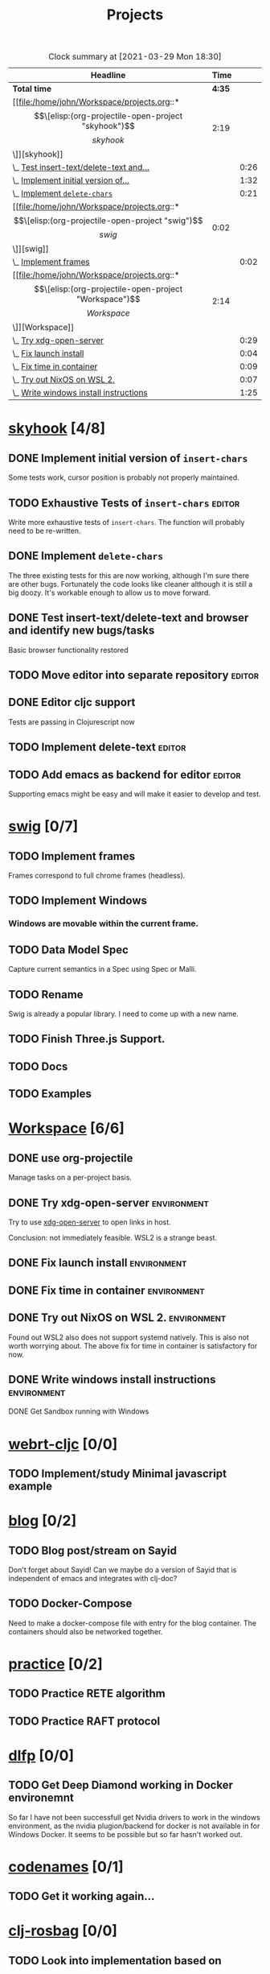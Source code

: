 #+TITLE: Projects

#+BEGIN: clocktable :scope file :maxlevel 3 :link t
#+CAPTION: Clock summary at [2021-03-29 Mon 18:30]
| Headline                                |   Time |      |
|-----------------------------------------+--------+------|
| *Total time*                            | *4:35* |      |
|-----------------------------------------+--------+------|
| [[file:/home/john/Workspace/projects.org::*\[\[elisp:(org-projectile-open-project "skyhook")\]\[skyhook\]\]][skyhook]]                                 |   2:19 |      |
| \_  [[file:/home/john/Workspace/projects.org::*Test insert-text/delete-text and browswer and identify new bugs/tasks][Test insert-text/delete-text and...]] |        | 0:26 |
| \_  [[file:/home/john/Workspace/projects.org::*Implement initial version of ~insert-chars~][Implement initial version of...]]     |        | 1:32 |
| \_  [[file:/home/john/Workspace/projects.org::*Implement ~delete-chars~][Implement ~delete-chars~]]            |        | 0:21 |
| [[file:/home/john/Workspace/projects.org::*\[\[elisp:(org-projectile-open-project "swig")\]\[swig\]\]][swig]]                                    |   0:02 |      |
| \_  [[file:/home/john/Workspace/projects.org::*Implement frames][Implement frames]]                    |        | 0:02 |
| [[file:/home/john/Workspace/projects.org::*\[\[elisp:(org-projectile-open-project "Workspace")\]\[Workspace\]\]][Workspace]]                               |   2:14 |      |
| \_  [[file:/home/john/Workspace/projects.org::*Try xdg-open-server][Try xdg-open-server]]                 |        | 0:29 |
| \_  [[file:/home/john/Workspace/projects.org::*Fix launch install][Fix launch install]]                  |        | 0:04 |
| \_  [[file:/home/john/Workspace/projects.org::*Fix time in container][Fix time in container]]               |        | 0:09 |
| \_  [[file:/home/john/Workspace/projects.org::*Try out NixOS on WSL 2.][Try out NixOS on WSL 2.]]             |        | 0:07 |
| \_  [[file:/home/john/Workspace/projects.org::*Write windows install instructions][Write windows install instructions]]  |        | 1:25 |
#+END:


* [[elisp:(org-projectile-open-project "skyhook")][skyhook]] [4/8]
:PROPERTIES:
:CATEGORY: skyhook
:END:
** DONE Implement initial version of ~insert-chars~
SCHEDULED: <2021-03-26 Fri>
:LOGBOOK:
CLOCK: [2021-03-25 Thu 19:13]--[2021-03-25 Thu 20:45] =>  1:32
:END:
Some tests work, cursor position is probably not properly maintained.
** TODO Exhaustive Tests of ~insert-chars~ :editor:
SCHEDULED: <2021-03-30 Tue>
:LOGBOOK:
CLOCK: [2021-03-30 Tue 14:17]--[2021-03-30 Tue 14:18] =>  0:01
:END:
Write more exhaustive tests of ~insert-chars~. The function
will probably need to be re-written.
** DONE Implement ~delete-chars~
SCHEDULED: <2021-03-28 Sun>
:LOGBOOK:
CLOCK: [2021-03-29 Mon 17:30]--[2021-03-29 Mon 17:51] =>  0:21
CLOCK: [2021-03-28 Sun 21:57]--[2021-03-28 Sun 21:57] =>  0:00
:END:
The three existing tests for this are now working, although I'm sure there are
other bugs. Fortunately the code looks like cleaner although it is still a big
doozy. It's workable enough to allow us to move forward.
** DONE Test insert-text/delete-text and browser and identify new bugs/tasks
SCHEDULED: <2021-03-29 Mon>
:LOGBOOK:
CLOCK: [2021-03-30 Tue 14:18]--[2021-03-30 Tue 14:55] =>  0:37
CLOCK: [2021-03-29 Mon 18:02]--[2021-03-29 Mon 18:28] =>  0:26
:END:
Basic browser functionality restored
** TODO Move editor into separate repository :editor:
SCHEDULED: <2021-03-30 Tue>
** DONE Editor cljc support
SCHEDULED: <2021-03-30 Tue>
:LOGBOOK:
CLOCK: [2021-03-30 Tue 12:32]--[2021-03-30 Tue 14:16] =>  1:44
:END:
Tests are passing in Clojurescript now
** TODO Implement delete-text :editor:
** TODO Add emacs as backend for editor :editor:
SCHEDULED: <2021-04-03 Sat>
Supporting emacs might be easy and will make it easier to develop and test.
* [[elisp:(org-projectile-open-project "swig")][swig]] [0/7]
:PROPERTIES:
:CATEGORY: swig
:END:
** TODO Implement frames
SCHEDULED: <2021-03-27 Sat>
:LOGBOOK:
CLOCK: [2021-03-25 Thu 15:59]--[2021-03-25 Thu 16:01] =>  0:02
:END:
Frames correspond to full chrome frames (headless).
** TODO Implement Windows
SCHEDULED: <2021-03-28 Sun>
*** Windows are movable within the current frame.
** TODO Data Model Spec
SCHEDULED: <2021-03-29 Mon>
Capture current semantics in a Spec using Spec or Malli.
** TODO Rename
SCHEDULED: <2021-03-31 Wed>
Swig is already a popular library. I need to come up with
a new name.
** TODO Finish Three.js Support.
SCHEDULED: <2021-04-04 Sun>
** TODO Docs
SCHEDULED: <2021-04-06 Tue>
** TODO Examples
SCHEDULED: <2021-04-09 Fri>
* [[elisp:(org-projectile-open-project "Workspace")][Workspace]] [6/6]
:PROPERTIES:
:CATEGORY: Workspace
:END:
** DONE use org-projectile
Manage tasks on a per-project basis.
** DONE Try xdg-open-server :environment:
SCHEDULED: <2021-03-23 Tue>
:LOGBOOK:
CLOCK: [2021-03-23 Tue 13:00]--[2021-03-23 Tue 13:29] =>  0:00
:END:
Try to use [[https://github.com/kitsunyan/xdg-open-server][xdg-open-server]] to open links in host.

Conclusion: not immediately feasible. WSL2 is a strange beast.
** DONE Fix launch install :environment:
SCHEDULED: <2021-03-23 Tue>
:LOGBOOK:
CLOCK: [2021-03-23 Tue 11:09]--[2021-03-23 Tue 11:13] =>  0:02
:END:
** DONE Fix time in container :environment:
SCHEDULED: <2021-03-23 Tue>
:LOGBOOK:
CLOCK: [2021-03-23 Tue 11:00]--[2021-03-23 Tue 11:09] => -7:08
:END:
** DONE Try out NixOS on WSL 2. :environment:
SCHEDULED: <2021-03-23 Tue>
:LOGBOOK:
CLOCK: [2021-03-23 Tue 11:13]--[2021-03-23 Tue 11:20] =>  0:01
:END:
Found out WSL2 also does not support systemd natively. This is also not worth worrying about.
The above fix for time in container is satisfactory for now.
** DONE Write windows install instructions :environment:
SCHEDULED: <2021-03-23 Tue>
:LOGBOOK:
CLOCK: [2021-03-23 Tue 11:21]--[2021-03-23 Tue 12:46] =>  1:25
:END:

DONE Get Sandbox running with Windows
* [[elisp:(org-projectile-open-project "webrt-cljc")][webrt-cljc]] [0/0]
:PROPERTIES:
:CATEGORY: webrt-cljc
:END:
** TODO Implement/study Minimal javascript example
* [[elisp:(org-projectile-open-project "blog")][blog]] [0/2]
:PROPERTIES:
:CATEGORY: blog
:END:
** TODO Blog post/stream on Sayid
Don't forget about Sayid! Can we maybe do a version of Sayid that is independent of emacs and integrates with clj-doc?
** TODO Docker-Compose
SCHEDULED: <2021-03-27 Sat>
Need to make a docker-compose file with entry for the blog container. The containers
should also be networked together.
* [[elisp:(org-projectile-open-project "practice")][practice]] [0/2]
:PROPERTIES:
:CATEGORY: practice
:END:
** TODO Practice RETE algorithm
SCHEDULED: <2021-03-27 Sat +2d>
** TODO Practice RAFT protocol
SCHEDULED: <2021-03-27 Sat +2d>
* [[elisp:(org-projectile-open-project "dlfp")][dlfp]] [0/0]
:PROPERTIES:
:CATEGORY: dlfp
:END:
** TODO Get Deep Diamond working in Docker environemnt
So far I have not been successfull get Nvidia drivers to work in the windows
environment, as the nvidia plugion/backend for docker is not available in for
Windows Docker. It seems to be possible but so far hasn't worked out.
* [[elisp:(org-projectile-open-project "codenames")][codenames]] [0/1]
:PROPERTIES:
:CATEGORY: codenames
:END:
** TODO Get it working again...
* [[elisp:(org-projectile-open-project "clj-rosbag")][clj-rosbag]] [0/0]
:PROPERTIES:
:CATEGORY: clj-rosbag
:END:
** TODO Look into implementation based on
Repo is [[https://github.com/helins/binf.cljc][here]].
